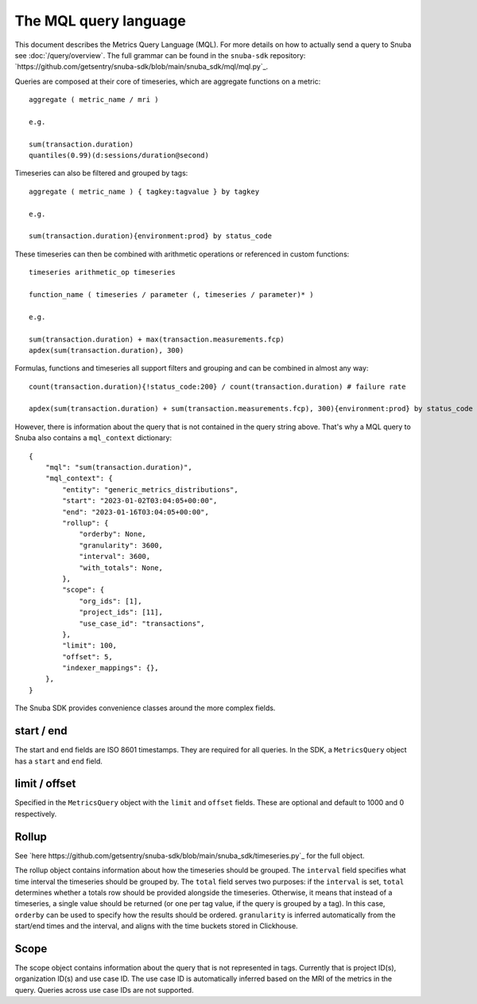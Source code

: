 =======================
The MQL query language
=======================

This document describes the Metrics Query Language (MQL). For more details on
how to actually send a query to Snuba see :doc:`/query/overview`. The full grammar
can be found in the ``snuba-sdk`` repository: `https://github.com/getsentry/snuba-sdk/blob/main/snuba_sdk/mql/mql.py`_.

Queries are composed at their core of timeseries, which are aggregate functions on a metric::

    aggregate ( metric_name / mri )

    e.g.

    sum(transaction.duration)
    quantiles(0.99)(d:sessions/duration@second)

Timeseries can also be filtered and grouped by tags::

    aggregate ( metric_name ) { tagkey:tagvalue } by tagkey

    e.g.

    sum(transaction.duration){environment:prod} by status_code

These timeseries can then be combined with arithmetic operations or referenced in custom functions::

    timeseries arithmetic_op timeseries

    function_name ( timeseries / parameter (, timeseries / parameter)* )

    e.g.

    sum(transaction.duration) + max(transaction.measurements.fcp)
    apdex(sum(transaction.duration), 300)

Formulas, functions and timeseries all support filters and grouping and can be combined in almost any way::

    count(transaction.duration){!status_code:200} / count(transaction.duration) # failure rate

    apdex(sum(transaction.duration) + sum(transaction.measurements.fcp), 300){environment:prod} by status_code

However, there is information about the query that is not contained in the query string above. That's why a MQL query
to Snuba also contains a ``mql_context`` dictionary::

    {
        "mql": "sum(transaction.duration)",
        "mql_context": {
            "entity": "generic_metrics_distributions",
            "start": "2023-01-02T03:04:05+00:00",
            "end": "2023-01-16T03:04:05+00:00",
            "rollup": {
                "orderby": None,
                "granularity": 3600,
                "interval": 3600,
                "with_totals": None,
            },
            "scope": {
                "org_ids": [1],
                "project_ids": [11],
                "use_case_id": "transactions",
            },
            "limit": 100,
            "offset": 5,
            "indexer_mappings": {},
        },
    }

The Snuba SDK provides convenience classes around the more complex fields.


start / end
===========
The start and end fields are ISO 8601 timestamps. They are required for all queries. In the SDK, a ``MetricsQuery`` object has a ``start`` and ``end``
field.

limit / offset
==============
Specified in the ``MetricsQuery`` object with the ``limit`` and ``offset`` fields. These are optional and default to 1000 and 0 respectively.

Rollup
======

See `here https://github.com/getsentry/snuba-sdk/blob/main/snuba_sdk/timeseries.py`_ for the full object.

The rollup object contains information about how the timeseries should be grouped. The ``interval`` field specifies what time interval the timeseries should be grouped by.
The ``total`` field serves two purposes: if the ``interval`` is set, ``total`` determines whether a totals row should be provided alongside the timeseries.
Otherwise, it means that instead of a timeseries, a single value should be returned (or one per tag value, if the query is grouped by a tag). In this case, ``orderby`` can be used
to specify how the results should be ordered. ``granularity`` is inferred automatically from the start/end times and the interval, and aligns with the time buckets stored in Clickhouse.

Scope
=====

The scope object contains information about the query that is not represented in tags. Currently that is project ID(s), organization ID(s) and use case ID.
The use case ID is automatically inferred based on the MRI of the metrics in the query. Queries across use case IDs are not supported.
